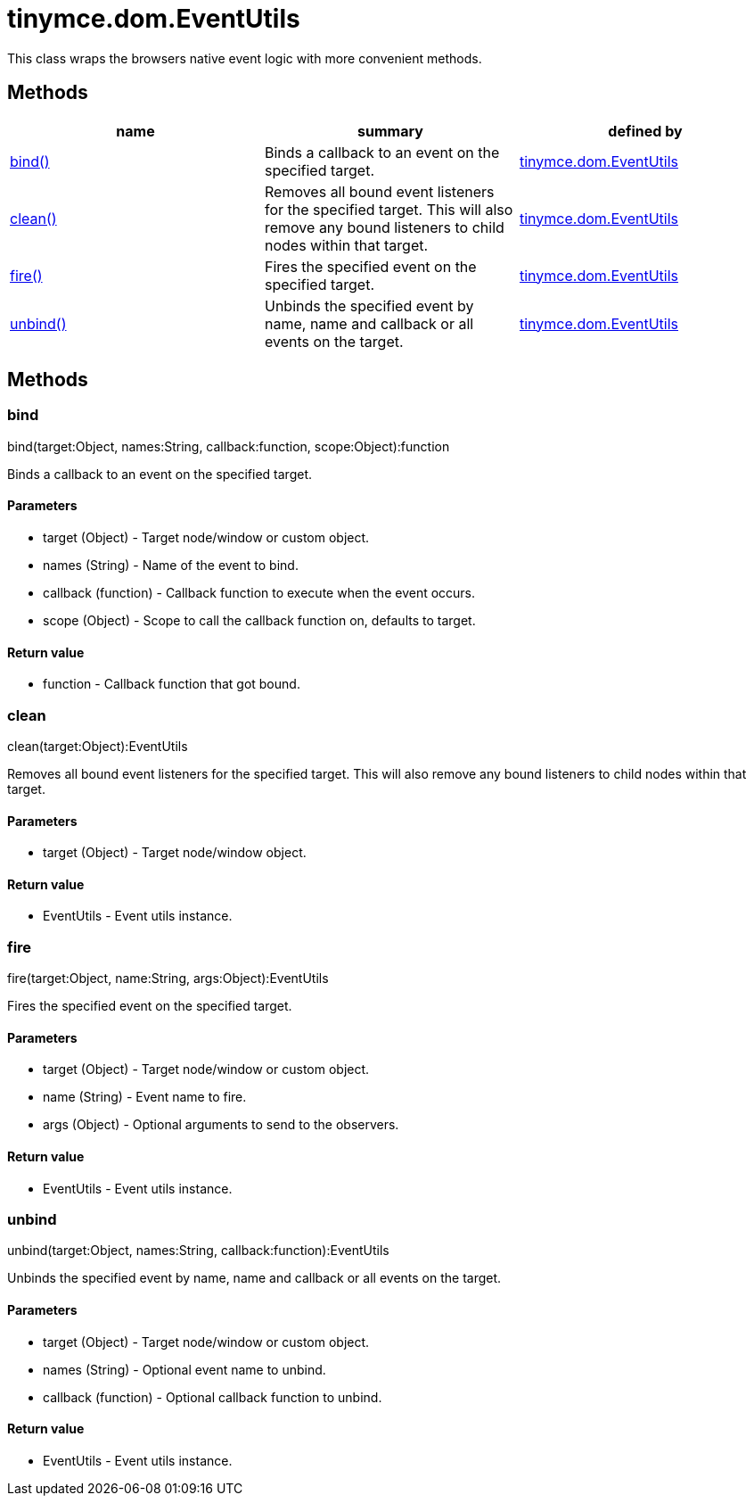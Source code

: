 = tinymce.dom.EventUtils

This class wraps the browsers native event logic with more convenient methods.

[[methods]]
== Methods

[cols=",,",options="header",]
|===
|name |summary |defined by
|link:#bind[bind()] |Binds a callback to an event on the specified target. |link:/docs-4x/api/tinymce.dom/tinymce.dom.eventutils[tinymce.dom.EventUtils]
|link:#clean[clean()] |Removes all bound event listeners for the specified target. This will also remove any bound listeners to child nodes within that target. |link:/docs-4x/api/tinymce.dom/tinymce.dom.eventutils[tinymce.dom.EventUtils]
|link:#fire[fire()] |Fires the specified event on the specified target. |link:/docs-4x/api/tinymce.dom/tinymce.dom.eventutils[tinymce.dom.EventUtils]
|link:#unbind[unbind()] |Unbinds the specified event by name, name and callback or all events on the target. |link:/docs-4x/api/tinymce.dom/tinymce.dom.eventutils[tinymce.dom.EventUtils]
|===

== Methods

[[bind]]
=== bind

bind(target:Object, names:String, callback:function, scope:Object):function

Binds a callback to an event on the specified target.

[[parameters]]
==== Parameters

* [.param-name]#target# [.param-type]#(Object)# - Target node/window or custom object.
* [.param-name]#names# [.param-type]#(String)# - Name of the event to bind.
* [.param-name]#callback# [.param-type]#(function)# - Callback function to execute when the event occurs.
* [.param-name]#scope# [.param-type]#(Object)# - Scope to call the callback function on, defaults to target.

[[return-value]]
==== Return value 
anchor:returnvalue[historical anchor]

* [.return-type]#function# - Callback function that got bound.

[[clean]]
=== clean

clean(target:Object):EventUtils

Removes all bound event listeners for the specified target. This will also remove any bound listeners to child nodes within that target.

==== Parameters

* [.param-name]#target# [.param-type]#(Object)# - Target node/window object.

==== Return value

* [.return-type]#EventUtils# - Event utils instance.

[[fire]]
=== fire

fire(target:Object, name:String, args:Object):EventUtils

Fires the specified event on the specified target.

==== Parameters

* [.param-name]#target# [.param-type]#(Object)# - Target node/window or custom object.
* [.param-name]#name# [.param-type]#(String)# - Event name to fire.
* [.param-name]#args# [.param-type]#(Object)# - Optional arguments to send to the observers.

==== Return value

* [.return-type]#EventUtils# - Event utils instance.

[[unbind]]
=== unbind

unbind(target:Object, names:String, callback:function):EventUtils

Unbinds the specified event by name, name and callback or all events on the target.

==== Parameters

* [.param-name]#target# [.param-type]#(Object)# - Target node/window or custom object.
* [.param-name]#names# [.param-type]#(String)# - Optional event name to unbind.
* [.param-name]#callback# [.param-type]#(function)# - Optional callback function to unbind.

==== Return value

* [.return-type]#EventUtils# - Event utils instance.
